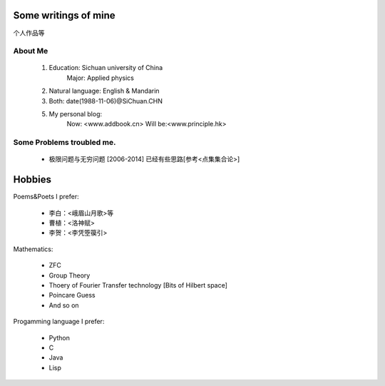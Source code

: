 Some writings of mine
======================

个人作品等

About Me
-----------

 1. Education: Sichuan university of China
     Major: Applied physics

 2. Natural language: English & Mandarin

 3. Both: date(1988-11-06)@SiChuan.CHN

 5. My personal blog:
     Now: <www.addbook.cn>
     Will be:<www.principle.hk>

Some Problems troubled me.
----------------------------

 * 极限问题与无穷问题 [2006-2014] 已经有些思路[参考<点集集合论>]

Hobbies
============

Poems&Poets I prefer:

 * 李白：<峨眉山月歌>等
 
 * 曹植：<洛神赋>
 
 * 李贺：<李凭箜篌引>

Mathematics:

 * ZFC

 * Group Theory
 
 * Thoery of Fourier Transfer technology [Bits of Hilbert space]
 
 * Poincare Guess
 
 * And so on

Progamming language I prefer:

 * Python

 * C

 * Java

 * Lisp
